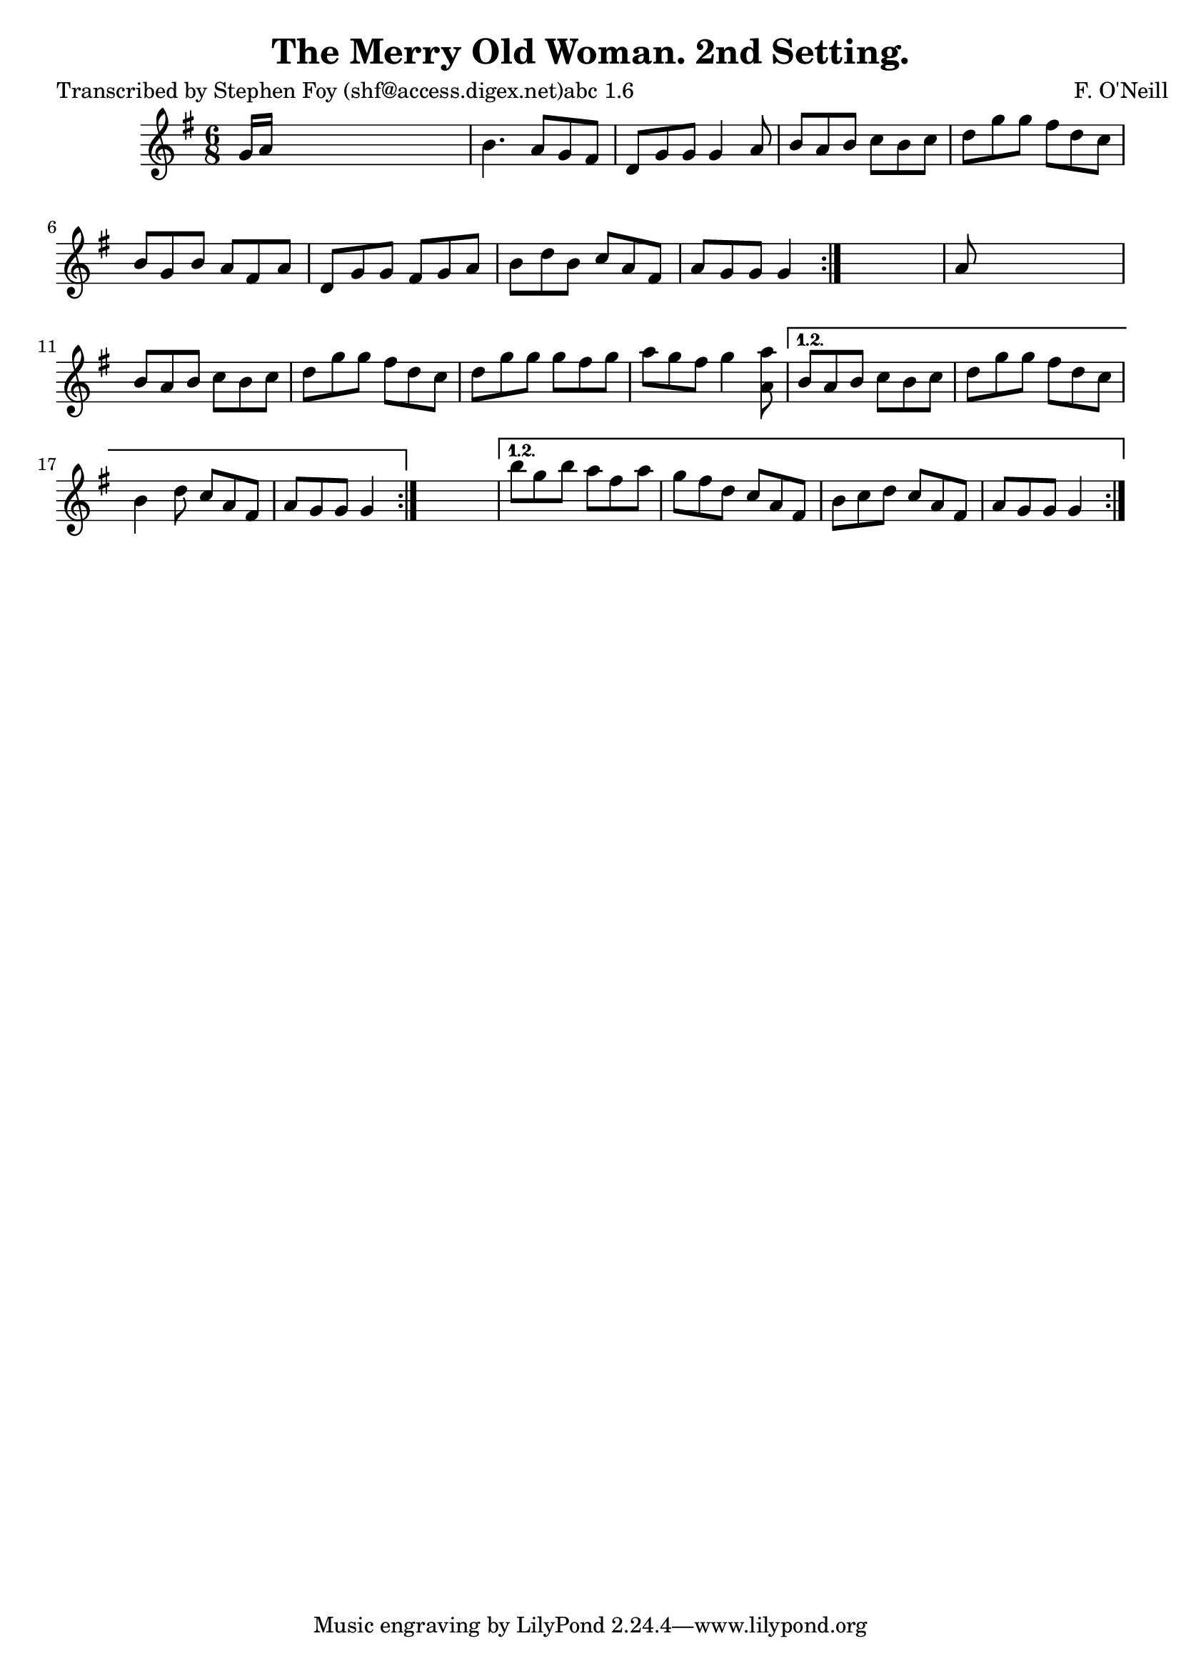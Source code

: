 
\version "2.16.2"
% automatically converted by musicxml2ly from xml/0800_sf.xml

%% additional definitions required by the score:
\language "english"


\header {
    poet = "Transcribed by Stephen Foy (shf@access.digex.net)abc 1.6"
    encoder = "abc2xml version 63"
    encodingdate = "2015-01-25"
    composer = "F. O'Neill"
    title = "The Merry Old Woman. 2nd Setting."
    }

\layout {
    \context { \Score
        autoBeaming = ##f
        }
    }
PartPOneVoiceOne =  \relative g' {
    \repeat volta 2 {
        \repeat volta 2 {
            \repeat volta 2 {
                \key g \major \time 6/8 g16 [ a16 ] s8*5 | % 2
                b4. a8 [ g8 fs8 ] | % 3
                d8 [ g8 g8 ] g4 a8 | % 4
                b8 [ a8 b8 ] c8 [ b8 c8 ] | % 5
                d8 [ g8 g8 ] fs8 [ d8 c8 ] | % 6
                b8 [ g8 b8 ] a8 [ fs8 a8 ] | % 7
                d,8 [ g8 g8 ] fs8 [ g8 a8 ] | % 8
                b8 [ d8 b8 ] c8 [ a8 fs8 ] | % 9
                a8 [ g8 g8 ] g4 }
            s8 | \barNumberCheck #10
            a8 s8*5 | % 11
            b8 [ a8 b8 ] c8 [ b8 c8 ] | % 12
            d8 [ g8 g8 ] fs8 [ d8 c8 ] | % 13
            d8 [ g8 g8 ] g8 [ fs8 g8 ] | % 14
            a8 [ g8 fs8 ] g4 <a a,>8 }
        \alternative { {
                | % 15
                b,8 [ a8 b8 ] c8 [ b8 c8 ] | % 16
                d8 [ g8 g8 ] fs8 [ d8 c8 ] | % 17
                b4 d8 c8 [ a8 fs8 ] | % 18
                a8 [ g8 g8 ] g4 }
            } s8 }
    \alternative { {
            | % 19
            b'8 [ g8 b8 ] a8 [ fs8 a8 ] | \barNumberCheck #20
            g8 [ fs8 d8 ] c8 [ a8 fs8 ] | % 21
            b8 [ c8 d8 ] c8 [ a8 fs8 ] | % 22
            a8 [ g8 g8 ] g4 }
        } }


% The score definition
\score {
    <<
        \new Staff <<
            \context Staff << 
                \context Voice = "PartPOneVoiceOne" { \PartPOneVoiceOne }
                >>
            >>
        
        >>
    \layout {}
    % To create MIDI output, uncomment the following line:
    %  \midi {}
    }

